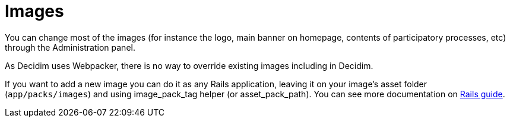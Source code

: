 = Images

You can change most of the images (for instance the logo, main banner on homepage, contents of participatory processes, etc) through the Administration panel.

As Decidim uses Webpacker, there is no way to override existing images including in Decidim.

If you want to add a new image you can do it as any Rails application, leaving it on your image's asset folder (`app/packs/images`) and using image_pack_tag helper (or asset_pack_path). You can see more documentation on http://guides.rubyonrails.org/webpacker.html[Rails guide].
